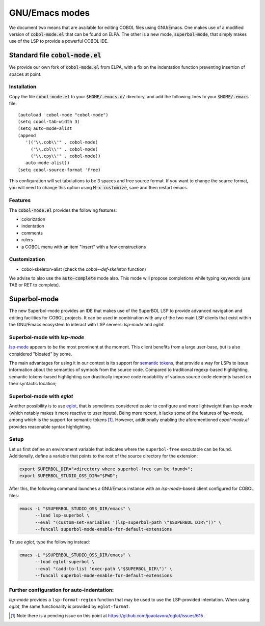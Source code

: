 GNU/Emacs modes
===============

We document two means that are available for editing COBOL files using
GNU/Emacs.  One makes use of a modified version of
:code:`cobol-mode.el` that can be found on ELPA.  The other is a new
mode, :code:`superbol-mode`, that simply makes use of the LSP to
provide a powerful COBOL IDE.

Standard file :code:`cobol-mode.el`
-----------------------------------

We provide our own fork of :code:`cobol-mode.el` from ELPA, with a fix
on the indentation function preventing insertion of spaces at point.

Installation
~~~~~~~~~~~~

Copy the file :code:`cobol-mode.el` to your :code:`$HOME/.emacs.d/`
directory, and add the following lines to your :code:`$HOME/.emacs` file::

  (autoload 'cobol-mode "cobol-mode")
  (setq cobol-tab-width 3)
  (setq auto-mode-alist
  (append
     '(("\\.cob\\'" . cobol-mode)
       ("\\.cbl\\'" . cobol-mode)
       ("\\.cpy\\'" . cobol-mode))
     auto-mode-alist))
  (setq cobol-source-format 'free)

This configuration will set tabulations to be 3 spaces and free source
format. If you want to change the source format, you will need to
change this option using :code:`M-x customize`, save and then restart emacs.

Features
~~~~~~~~

The :code:`cobol-mode.el` provides the following features:

* colorization
* indentation
* comments
* rulers
* a COBOL menu with an item "Insert" with a few constructions

Customization
~~~~~~~~~~~~~

* cobol-skeleton-alist (check the `cobol--def-skeleton` function)

We advise to also use the :code:`auto-complete` mode also. This mode
will propose completions while typing keywords (use TAB or RET to
complete).

Superbol-mode
-------------

The new Superbol-mode provides an IDE that makes use of the SuperBOL
LSP to provide advanced navigation and editing facilities for COBOL
projects.  It can be used in combination with any of the two main LSP
clients that exist within the GNU/Emacs ecosystem to interact with LSP
servers: `lsp-mode` and `eglot`.

Superbol-mode with `lsp-mode`
~~~~~~~~~~~~~~~~~~~~~~~~~~~~~

`lsp-mode`_ appears to be the most prominent at the moment.  This
client benefits from a large user-base, but is also considered
"bloated" by some.

The main advantages for using it in our context is its support for
`semantic tokens`_, that provide a way for LSPs to issue information
about the semantics of symbols from the source code.  Compared to
traditional regexp-based highlighting, semantic tokens-based
highlighting can drastically improve code readability of various
source code elements based on their syntactic location;

.. _lsp-mode: https://github.com/emacs-lsp/lsp-mode
.. _semantic tokens:
    https://code.visualstudio.com/api/language-extensions/semantic-highlight-guide


Superbol-mode with `eglot`
~~~~~~~~~~~~~~~~~~~~~~~~~~~

Another possibility is to use `eglot`_, that is sometimes considered
easier to configure and more lightweight than `lsp-mode` (which
notably makes it more reactive to user inputs).  Being more recent, it
lacks some of the features of `lsp-mode`, among which is the support
for semantic tokens [#eglot-semtok-issue]_.  However, additionally
enabling the aforementioned `cobol-mode.el` provides reasonable syntax
highlighting.

.. _eglot: https://elpa.gnu.org/packages/eglot.html

Setup
~~~~~

Let us first define an environment variable that indicates where the
``superbol-free`` executable can be found.  Additionally, define a
variable that points to the root of the source directory for the
extension:

.. code-block:: shell

   export SUPERBOL_DIR="<directory where superbol-free can be found>";
   export SUPERBOL_STUDIO_OSS_DIR="$PWD";

After this, the following command launches a GNU/Emacs instance with
an `lsp-mode`-based client configured for COBOL files:

.. code-block:: shell

   emacs -L "$SUPERBOL_STUDIO_OSS_DIR/emacs" \
         --load lsp-superbol \
         --eval "(custom-set-variables '(lsp-superbol-path \"$SUPERBOL_DIR\"))" \
         --funcall superbol-mode-enable-for-default-extensions

To use `eglot`, type the following instead:

.. code-block:: shell

   emacs -L "$SUPERBOL_STUDIO_OSS_DIR/emacs" \
         --load eglot-superbol \
         --eval "(add-to-list 'exec-path \"$SUPERBOL_DIR\")" \
         --funcall superbol-mode-enable-for-default-extensions

Further configuration for auto-indentation:
~~~~~~~~~~~~~~~~~~~~~~~~~~~~~~~~~~~~~~~~~~~

`lsp-mode` provides a ``lsp-format-region`` function that may be used
to use the LSP-provided intentation.  When using `eglot`, the same
functionality is provided by ``eglot-format``.

.. [#eglot-semtok-issue] Note there is a pending issue on this point
   at https://github.com/joaotavora/eglot/issues/615 .
